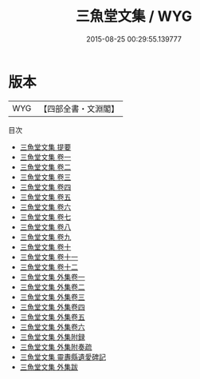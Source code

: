 #+TITLE: 三魚堂文集 / WYG
#+DATE: 2015-08-25 00:29:55.139777
* 版本
 |       WYG|【四部全書・文淵閣】|
目次
 - [[file:KR4f0040_000.txt::000-1a][三魚堂文集 提要]]
 - [[file:KR4f0040_001.txt::001-1a][三魚堂文集 卷一]]
 - [[file:KR4f0040_002.txt::002-1a][三魚堂文集 卷二]]
 - [[file:KR4f0040_003.txt::003-1a][三魚堂文集 卷三]]
 - [[file:KR4f0040_004.txt::004-1a][三魚堂文集 卷四]]
 - [[file:KR4f0040_005.txt::005-1a][三魚堂文集 卷五]]
 - [[file:KR4f0040_006.txt::006-1a][三魚堂文集 卷六]]
 - [[file:KR4f0040_007.txt::007-1a][三魚堂文集 卷七]]
 - [[file:KR4f0040_008.txt::008-1a][三魚堂文集 卷八]]
 - [[file:KR4f0040_009.txt::009-1a][三魚堂文集 卷九]]
 - [[file:KR4f0040_010.txt::010-1a][三魚堂文集 卷十]]
 - [[file:KR4f0040_011.txt::011-1a][三魚堂文集 卷十一]]
 - [[file:KR4f0040_012.txt::012-1a][三魚堂文集 卷十二]]
 - [[file:KR4f0040_013.txt::013-1a][三魚堂文集 外集卷一]]
 - [[file:KR4f0040_014.txt::014-1a][三魚堂文集 外集卷二]]
 - [[file:KR4f0040_015.txt::015-1a][三魚堂文集 外集卷三]]
 - [[file:KR4f0040_016.txt::016-1a][三魚堂文集 外集卷四]]
 - [[file:KR4f0040_017.txt::017-1a][三魚堂文集 外集卷五]]
 - [[file:KR4f0040_018.txt::018-1a][三魚堂文集 外集卷六]]
 - [[file:KR4f0040_019.txt::019-1a][三魚堂文集 外集附録]]
 - [[file:KR4f0040_020.txt::020-1a][三魚堂文集 外集附奏疏]]
 - [[file:KR4f0040_021.txt::021-1a][三魚堂文集 靈夀縣遺愛碑記]]
 - [[file:KR4f0040_022.txt::022-1a][三魚堂文集 外集跋]]
